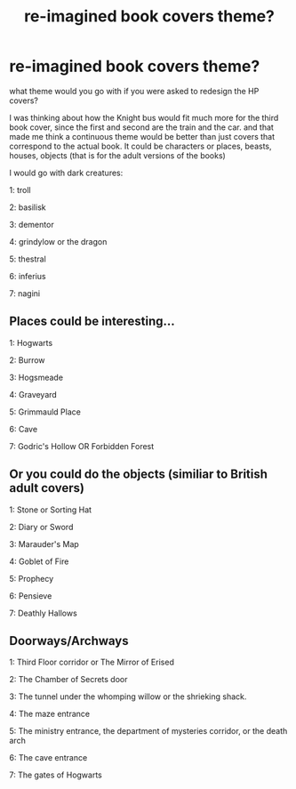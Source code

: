 #+TITLE: re-imagined book covers theme?

* re-imagined book covers theme?
:PROPERTIES:
:Author: nyajinsky
:Score: 15
:DateUnix: 1588870452.0
:DateShort: 2020-May-07
:FlairText: Discussion
:END:
what theme would you go with if you were asked to redesign the HP covers?

I was thinking about how the Knight bus would fit much more for the third book cover, since the first and second are the train and the car. and that made me think a continuous theme would be better than just covers that correspond to the actual book. It could be characters or places, beasts, houses, objects (that is for the adult versions of the books)

I would go with dark creatures:

1: troll

2: basilisk

3: dementor

4: grindylow or the dragon

5: thestral

6: inferius

7: nagini


** Places could be interesting...

1: Hogwarts

2: Burrow

3: Hogsmeade

4: Graveyard

5: Grimmauld Place

6: Cave

7: Godric's Hollow OR Forbidden Forest
:PROPERTIES:
:Score: 6
:DateUnix: 1588894856.0
:DateShort: 2020-May-08
:END:


** Or you could do the objects (similiar to British adult covers)

1: Stone or Sorting Hat

2: Diary or Sword

3: Marauder's Map

4: Goblet of Fire

5: Prophecy

6: Pensieve

7: Deathly Hallows
:PROPERTIES:
:Score: 5
:DateUnix: 1588895118.0
:DateShort: 2020-May-08
:END:


** Doorways/Archways

1: Third Floor corridor or The Mirror of Erised

2: The Chamber of Secrets door

3: The tunnel under the whomping willow or the shrieking shack.

4: The maze entrance

5: The ministry entrance, the department of mysteries corridor, or the death arch

6: The cave entrance

7: The gates of Hogwarts
:PROPERTIES:
:Author: Kingsonne
:Score: 2
:DateUnix: 1588967457.0
:DateShort: 2020-May-09
:END:
